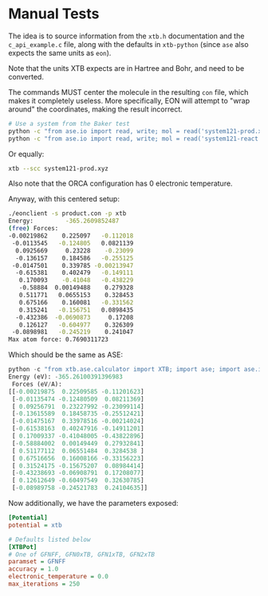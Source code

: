 * Manual Tests

The idea is to source information from the ~xtb.h~ documentation and the
~c_api_example.c~ file, along with the defaults in ~xtb-python~ (since ~ase~ also expects the same units as ~eon~).

Note that the units XTB expects are in Hartree and Bohr, and need to be
converted.

The commands MUST center the molecule in the resulting ~con~ file, which makes
it completely useless. More specifically, EON will attempt to "wrap around" the
coordinates, making the result incorrect.

#+begin_src bash
# Use a system from the Baker test
python -c "from ase.io import read, write; mol = read('system121-prod.xyz'); mol.set_cell([90, 90, 90]); mol.center(); write('product.con', mol)"
python -c "from ase.io import read, write; mol = read('system121-react.xyz'); mol.set_cell([90, 90, 90]); mol.center(); write('reactant.con', mol)"
#+end_src

Or equally:

#+begin_src bash
xtb --scc system121-prod.xyz
#+end_src

Also note that the ORCA configuration has 0 electronic temperature.

Anyway, with this centered setup:
#+begin_src bash
./eonclient -s product.con -p xtb
Energy:         -365.2609852487
(free) Forces:
-0.00219862    0.225097   -0.112018
 -0.0113545   -0.124805   0.0821139
  0.0925669     0.23228    -0.23099
  -0.136157    0.184586   -0.255125
 -0.0147501    0.339785 -0.00213947
  -0.615381    0.402479   -0.149111
   0.170093    -0.41048   -0.438229
   -0.58884  0.00149488    0.279328
   0.511771   0.0655153    0.328453
   0.675166    0.160081   -0.331562
   0.315241   -0.156751   0.0898435
  -0.432386  -0.0690873     0.17208
   0.126127   -0.604977    0.326309
 -0.0898981   -0.245219    0.241047
Max atom force: 0.7690311723
#+end_src

Which should be the same as ASE:
#+begin_src python
python -c "from xtb.ase.calculator import XTB; import ase; import ase.io; atoms=ase.io.read('product.con'); atoms.calc = XTB(); print(f'Energy (eV): {atoms.get_potential_energy()}\n Forces (eV/A):\n{atoms.get_forces()}')"
Energy (eV): -365.26100391396983
 Forces (eV/A):
[[-0.00219875  0.22509585 -0.11201623]
 [-0.01135474 -0.12480509  0.08211369]
 [ 0.09256791  0.23227992 -0.23099114]
 [-0.13615589  0.18458735 -0.25512421]
 [-0.01475167  0.33978516 -0.00214024]
 [-0.61538163  0.40247916 -0.14911201]
 [ 0.17009337 -0.41048005 -0.43822896]
 [-0.58884002  0.00149449  0.27932841]
 [ 0.51177112  0.06551484  0.3284538 ]
 [ 0.67516656  0.16008166 -0.33156223]
 [ 0.31524175 -0.15675207  0.08984414]
 [-0.43238693 -0.06908791  0.17208077]
 [ 0.12612649 -0.60497549  0.32630785]
 [-0.08989758 -0.24521783  0.24104635]]
#+end_src

Now additionally, we have the parameters exposed:
#+begin_src ini
[Potential]
potential = xtb

# Defaults listed below
[XTBPot]
# One of GFNFF, GFN0xTB, GFN1xTB, GFN2xTB
paramset = GFNFF
accuracy = 1.0
electronic_temperature = 0.0
max_iterations = 250
#+end_src
